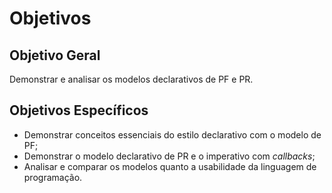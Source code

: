 # -*- ispell-local-dictionary: "portugues"; -*-
* Objetivos
** Objetivo Geral
   Demonstrar e analisar os modelos declarativos de PF e PR.

** Objetivos Específicos
   - Demonstrar conceitos essenciais do estilo declarativo com o modelo de PF;
   - Demonstrar o modelo declarativo de PR e o imperativo com /callbacks/;
   - Analisar e comparar os modelos quanto a usabilidade da linguagem de
     programação.
